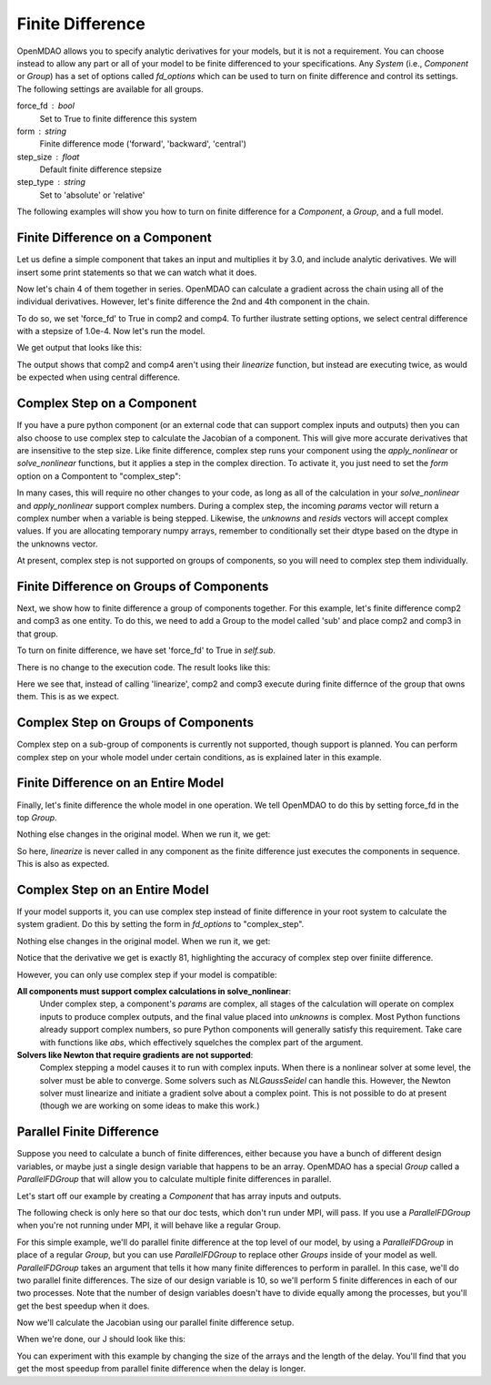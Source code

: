 .. index:: Finite Difference Tutorial

Finite Difference
-----------------

OpenMDAO allows you to specify analytic derivatives for your models, but it
is not a requirement. You can choose instead to allow any part or all of your
model to be finite differenced to your specifications. Any `System` (i.e.,
`Component` or `Group`) has a set of options called `fd_options` which can be
used to turn on finite difference and control its settings. The following
settings are available for all groups.

force_fd : bool
    Set to True to finite difference this system
form : string
    Finite difference mode ('forward', 'backward', 'central')
step_size : float
    Default finite difference stepsize
step_type : string
    Set to 'absolute' or 'relative'

The following examples will show you how to turn on finite difference for a
`Component`, a `Group`, and a full model.

Finite Difference on a Component
================================

Let us define a simple component that takes an input and multiplies it by
3.0, and include analytic derivatives. We will insert some print statements
so that we can watch what it does.

.. testcode:: fd_example

        from __future__ import print_function

        from openmdao.api import Component, Group, Problem, IndepVarComp


        class SimpleComp(Component):
            """ A simple component that provides derivatives. """

            def __init__(self):
                super(SimpleComp, self).__init__()

                # Params
                self.add_param('x', 2.0)

                # Unknowns
                self.add_output('y', 0.0)

            def solve_nonlinear(self, params, unknowns, resids):
                """ Doesn't do much.  Just multiply by 3"""
                unknowns['y'] = 3.0*params['x']
                print('Execute', self.name)

            def linearize(self, params, unknowns, resids):
                """Analytical derivatives."""

                J = {}
                J[('y', 'x')] = 3.0
                print('Calculate Derivatives:', self.name)
                return J

Now let's chain 4 of them together in series. OpenMDAO can calculate a
gradient across the chain using all of the individual derivatives. However,
let's finite difference the 2nd and 4th component in the chain.

.. testcode:: fd_example

                class Model(Group):
                    """ Simple model to experiment with finite difference."""

                    def __init__(self):
                        super(Model, self).__init__()

                        self.add('px', IndepVarComp('x', 2.0))

                        self.add('comp1', SimpleComp())
                        self.add('comp2', SimpleComp())
                        self.add('comp3', SimpleComp())
                        self.add('comp4', SimpleComp())

                        self.connect('px.x', 'comp1.x')
                        self.connect('comp1.y', 'comp2.x')
                        self.connect('comp2.y', 'comp3.x')
                        self.connect('comp3.y', 'comp4.x')

                        # Tell these components to finite difference
                        self.comp2.fd_options['force_fd'] = True
                        self.comp2.fd_options['form'] = 'central'
                        self.comp2.fd_options['step_size'] = 1.0e-4

                        self.comp4.fd_options['force_fd'] = True
                        self.comp4.fd_options['form'] = 'central'
                        self.comp4.fd_options['step_size'] = 1.0e-4

To do so, we set 'force_fd' to True in comp2 and comp4. To further ilustrate
setting options, we select central difference with a stepsize of 1.0e-4. Now
let's run the model.

.. testcode:: fd_example

    # Setup and run the model.
    top = Problem()
    top.root = Model()
    top.setup()
    top.run()

    print('\n\nStart Calc Gradient')
    print ('-'*25)

    J = top.calc_gradient(['px.x'], ['comp4.y'])
    print(J)

We get output that looks like this:

.. testoutput:: fd_example
   :options: +ELLIPSIS

   ...
   Start Calc Gradient
   -------------------------
   Calculate Derivatives: comp1
   Execute comp2
   Execute comp2
   Calculate Derivatives: comp3
   Execute comp4
   Execute comp4
   [[ 81.]]


The output shows that comp2 and comp4 aren't using their `linearize` function,
but instead are executing twice, as would be expected when using central
difference.


Complex Step on a Component
===========================

If you have a pure python component (or an external code that can support
complex inputs and outputs) then you can also choose to use complex step to
calculate the Jacobian of a component. This will give more accurate
derivatives that are insensitive to the step size. Like finite difference,
complex step runs your component using the `apply_nonlinear` or
`solve_nonlinear` functions, but it applies a step in the complex direction.
To activate it, you just need to set the `form` option on a Compontent to
"complex_step":

.. testcode:: fd_example
    :hide:

    # Setup and run the model.
    top = Problem()
    top.root = Model()
    top.setup()
    top.run()
    self = top.root

.. testoutput:: fd_example
   :hide:

   Execute comp1
   Execute comp2
   Execute comp3
   Execute comp4

.. testcode:: fd_example

    self.comp2.fd_options['form'] = 'complex_step'

In many cases, this will require no other changes to your code, as long as
all of the calculation in your `solve_nonlinear` and `apply_nonlinear`
support complex numbers. During a complex step, the incoming `params` vector
will return a complex number when a variable is being stepped. Likewise, the
`unknowns` and `resids` vectors will accept complex values. If you are
allocating temporary numpy arrays, remember to conditionally set their dtype
based on the dtype in the unknowns vector.

At present, complex step is not supported on groups of components, so you will need to complex step them individually.

Finite Difference on Groups of Components
=========================================

Next, we show how to finite difference a group of components together. For
this example, let's finite difference comp2 and comp3 as one entity. To do
this, we need to add a Group to the model called 'sub' and place comp2 and
comp3 in that group.

.. testcode:: fd_example

    class Model(Group):
        """ Simple model to experiment with finite difference."""

        def __init__(self):
            super(Model, self).__init__()

            self.add('px', IndepVarComp('x', 2.0))

            self.add('comp1', SimpleComp())

            # 2 and 3 are in a sub Group
            sub = self.add('sub', Group())
            sub.add('comp2', SimpleComp())
            sub.add('comp3', SimpleComp())

            self.add('comp4', SimpleComp())

            self.connect('px.x', 'comp1.x')
            self.connect('comp1.y', 'sub.comp2.x')
            self.connect('sub.comp2.y', 'sub.comp3.x')
            self.connect('sub.comp3.y', 'comp4.x')

            # Tell the group with comps 2 and 3 to finite difference
            self.sub.fd_options['force_fd'] = True
            self.sub.fd_options['step_size'] = 1.0e-4

To turn on finite difference, we have set 'force_fd' to True in `self.sub`.

There is no change to the execution code. The result looks like this:

.. testcode:: fd_example
    :hide:

    # Setup and run the model.
    top = Problem()
    top.root = Model()
    top.setup()
    top.run()

    print('\n\nStart Calc Gradient')
    print ('-'*25)

    J = top.calc_gradient(['px.x'], ['comp4.y'])
    print(J)

.. testoutput:: fd_example
   :options: +ELLIPSIS

   ...
   Start Calc Gradient
   -------------------------
   Calculate Derivatives: comp1
   Execute comp2
   Execute comp3
   Calculate Derivatives: comp4
   [[ 81.]]

Here we see that, instead of calling 'linearize', comp2 and comp3 execute
during finite differnce of the group that owns them. This is as we expect.

Complex Step on Groups of Components
====================================
Complex step on a sub-group of components is currently not supported, though
support is planned. You can perform complex step on your whole model under
certain conditions, as is explained later in this example.

Finite Difference on an Entire Model
====================================

Finally, let's finite difference the whole model in one operation. We tell
OpenMDAO to do this by setting force_fd in the top `Group`.

.. testcode:: fd_example

    class Model(Group):
        """ Simple model to experiment with finite difference."""

        def __init__(self):
            super(Model, self).__init__()

            self.add('px', IndepVarComp('x', 2.0))

            self.add('comp1', SimpleComp())
            self.add('comp2', SimpleComp())
            self.add('comp3', SimpleComp())
            self.add('comp4', SimpleComp())

            self.connect('px.x', 'comp1.x')
            self.connect('comp1.y', 'comp2.x')
            self.connect('comp2.y', 'comp3.x')
            self.connect('comp3.y', 'comp4.x')

            # Tell the whole model to finite difference
            self.fd_options['force_fd'] = True

Nothing else changes in the original model. When we run it, we get:

.. testcode:: fd_example
    :hide:

    # Setup and run the model.
    top = Problem()
    top.root = Model()
    top.setup()
    top.run()

    print('\n\nStart Calc Gradient')
    print ('-'*25)

    J = top.calc_gradient(['px.x'], ['comp4.y'])
    print(J)

.. testoutput:: fd_example
   :options: +ELLIPSIS

   ...
   Start Calc Gradient
   -------------------------
   Execute comp1
   Execute comp2
   Execute comp3
   Execute comp4
   [[ 81.00000002]]

So here, `linearize` is never called in any component as the finite difference
just executes the components in sequence. This is also as expected.

Complex Step on an Entire Model
====================================

If your model supports it, you can use complex step instead of finite
difference in your root system to calculate the system gradient. Do this by
setting the form in `fd_options` to "complex_step".

.. testcode:: fd_example

    class Model(Group):
        """ Simple model to experiment with finite difference."""

        def __init__(self):
            super(Model, self).__init__()

            self.add('px', IndepVarComp('x', 2.0))

            self.add('comp1', SimpleComp())
            self.add('comp2', SimpleComp())
            self.add('comp3', SimpleComp())
            self.add('comp4', SimpleComp())

            self.connect('px.x', 'comp1.x')
            self.connect('comp1.y', 'comp2.x')
            self.connect('comp2.y', 'comp3.x')
            self.connect('comp3.y', 'comp4.x')

            # Tell the whole model to complex step
            self.fd_options['force_fd'] = True
            self.fd_options['form'] = 'complex_step'

Nothing else changes in the original model. When we run it, we get:

.. testcode:: fd_example
    :hide:

    # Setup and run the model.
    top = Problem()
    top.root = Model()
    top.setup()
    top.run()

    print('\n\nStart Calc Gradient')
    print ('-'*25)

    J = top.calc_gradient(['px.x'], ['comp4.y'])
    print(J)

.. testoutput:: fd_example
   :options: +ELLIPSIS

   ...
   Start Calc Gradient
   -------------------------
   Execute comp1
   Execute comp2
   Execute comp3
   Execute comp4
   [[ 81.]]

Notice that the derivative we get is exactly 81, highlighting the accuracy of
complex step over finiite difference.

However, you can only use complex step if your model is compatible:

**All components must support complex calculations in solve_nonlinear**:
  Under complex step, a component's `params` are complex, all stages of
  the calculation will operate on complex inputs to produce complex outputs,
  and the final value placed into `unknowns` is complex. Most Python functions
  already support complex numbers, so pure Python components will generally
  satisfy this requirement. Take care with functions like `abs`, which effectively
  squelches the complex part of the argument.

**Solvers like Newton that require gradients are not supported**:
  Complex stepping a model causes it to run with complex inputs. When there is
  a nonlinear solver at some level, the solver must be able to converge. Some
  solvers such as `NLGaussSeidel` can handle this. However, the Newton solver
  must linearize and initiate a gradient solve about a complex point. This is
  not possible to do at present (though we are working on some ideas to make
  this work.)

.. _`parallel_finite_difference`:

Parallel Finite Difference
==========================

Suppose you need to calculate a bunch of finite differences, either because
you have a bunch of different design variables, or maybe just a single design
variable that happens to be an array.  OpenMDAO has a special `Group` called
a `ParallelFDGroup` that will allow you to calculate multiple finite differences
in parallel.

Let's start off our example by creating a `Component` that has array inputs
and outputs.

.. testcode:: fd_par_example

    import numpy
    import time
    from openmdao.api import Problem, Component, ParallelFDGroup, IndepVarComp
    from openmdao.core.mpi_wrap import MPI

    class ArrayFDComp(Component):
        """ A simple component takes an array input, produces
        an array output, and does not provide derivatives.

        Args
        ----
        size : int
            The size of the input and output variables.

        delay : float
            The number of seconds to sleep during the solve_nonlinear
            call.
        """

        def __init__(self, size, delay):
            super(ArrayFDComp, self).__init__()

            self.delay = delay

            # Params
            self.add_param('x', numpy.zeros(size))

            # Unknowns
            self.add_output('y', numpy.zeros(size))

        def solve_nonlinear(self, params, unknowns, resids):
            """ Doesn't do much.  Just multiply by 3"""
            time.sleep(self.delay)
            unknowns['y'] = 3.0*params['x']

The following check is only here so that our doc tests, which don't run
under MPI, will pass.  If you use a `ParallelFDGroup` when you're not running
under MPI, it will behave like a regular Group.

.. testcode:: fd_par_example

    if MPI:
        from openmdao.api import PetscImpl as impl
    else:
        from openmdao.api import BasicImpl as impl

    prob = Problem(impl=impl)

For this simple example, we'll do parallel finite difference at the top level
of our model, by using a `ParallelFDGroup` in place of a regular `Group`,
but you can use `ParallelFDGroup` to replace other `Groups` inside of your
model as well.  `ParallelFDGroup` takes an argument that tells it how many finite
differences to perform in parallel.  In this case, we'll do two parallel
finite differences.  The size of our design variable is 10, so we'll perform
5 finite differences in each of our two processes.  Note that the number of
design variables doesn't have to divide equally among the processes, but
you'll get the best speedup when it does.

.. testcode:: fd_par_example

    # Create a ParallelFDGroup that does 2 finite differences in parallel.
    prob.root = ParallelFDGroup(2)

    # let's use size 10 arrays and a delay of 0.1 seconds
    size = 10
    delay = 0.1

    prob.root.add('P1', IndepVarComp('x', numpy.ones(size)))
    prob.root.add('C1', ArrayFDComp(size, delay=delay))

    prob.root.connect('P1.x', 'C1.x')

    prob.driver.add_desvar('P1.x')
    prob.driver.add_objective('C1.y')

    prob.setup(check=False)
    prob.run()

Now we'll calculate the Jacobian using our parallel finite difference setup.

.. testcode:: fd_par_example

    J = prob.calc_gradient(['P1.x'], ['C1.y'], mode='fd',
                           return_format='dict')

    print(J['C1.y']['P1.x'])


When we're done, our J should look like this:


.. testoutput:: fd_par_example
    :options: +ELLIPSIS

    [[ 3.  0.  0.  0.  0.  0.  0.  0.  0.  0.]
     [ 0.  3.  0.  0.  0.  0.  0.  0.  0.  0.]
     [ 0.  0.  3.  0.  0.  0.  0.  0.  0.  0.]
     [ 0.  0.  0.  3.  0.  0.  0.  0.  0.  0.]
     [ 0.  0.  0.  0.  3.  0.  0.  0.  0.  0.]
     [ 0.  0.  0.  0.  0.  3.  0.  0.  0.  0.]
     [ 0.  0.  0.  0.  0.  0.  3.  0.  0.  0.]
     [ 0.  0.  0.  0.  0.  0.  0.  3.  0.  0.]
     [ 0.  0.  0.  0.  0.  0.  0.  0.  3.  0.]
     [ 0.  0.  0.  0.  0.  0.  0.  0.  0.  3.]]

You can experiment with this example by changing the size of the arrays and
the length of the delay.  You'll find that you get the most speedup from
parallel finite difference when the delay is longer.

